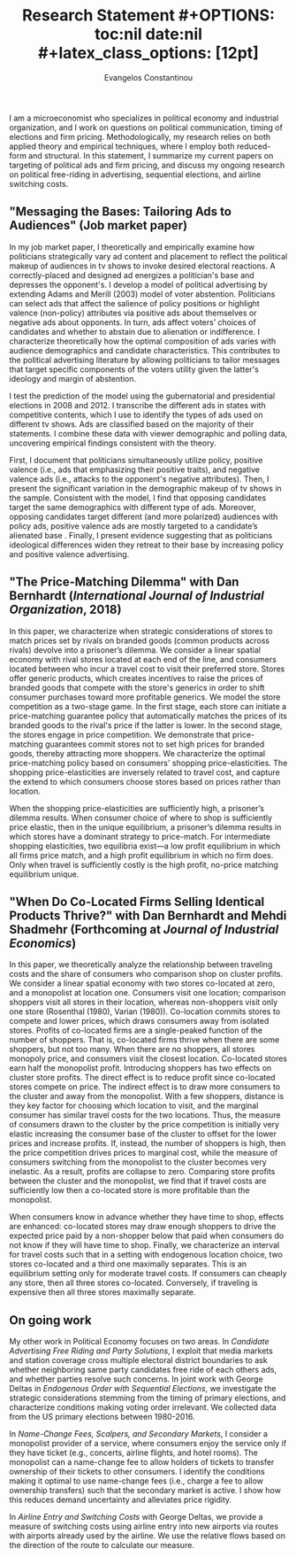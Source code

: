#+LATEX_HEADER: \documentclass[12pt]{article}
#+TITLE: \bf{Research Statement}
#+OPTIONS: toc:nil date:nil
#+latex_class_options: [12pt]

#+AUTHOR: Evangelos Constantinou
#+LATEX_HEADER: \usepackage[T1]{fontenc}
#+LATEX_HEADER: \usepackage[latin9]{inputenc} 
#+LATEX_HEADER: \usepackage{geometry}
#+LATEX_HEADER: \geometry{verbose}
#+LATEX_HEADER: \usepackage{calc}
#+LATEX_HEADER: \usepackage{titlesec}
#+LATEX_HEADER: \usepackage[bottom]{footmisc} 
#+LATEX_HEADER: \usepackage{multicol}
#+LATEX_HEADER: \usepackage{subcaption} %allows subfigures
#+LATEX_HEADER: \usepackage{babel}
#+LATEX_HEADER: \usepackage{esint}
#+LATEX_HEADER: \usepackage{natbib}

#+LATEX_HEADER: \usepackage{tabularx,booktabs}

# #+LATEX_HEADER: \doublespacing
# #+LATEX_HEADER: \onehalfspacing
#+LATEX_HEADER: \usepackage[unicode=true,pdfusetitle,bookmarks=true,bookmarksnumbered=false,bookmarksopen=false,breaklinks=false,backref=false,colorlinks=false]{hyperref} 
#+LATEX_HEADER: \usepackage{breakurl}

#+LATEX_HEADER: \usepackage{graphicx} 
#+LATEX_HEADER: \usepackage{tikz}
#+LATEX_HEADER: \usepackage{pgfplots}
#+LATEX_HEADER: \pgfplotsset{compat=1.17}
#+LATEX_HEADER: \usetikzlibrary{tikzmark}
#+LATEX_HEADER: \usetikzlibrary{patterns}
#+LATEX_HEADER: \usepgfplotslibrary{fillbetween}
#+LATEX_HEADER: \pgfplotsset{compat=1.15}
#+LATEX_HEADER: \usepgflibrary{arrows}


#+LATEX_HEADER: \titlespacing\section{0pt}{\parskip}{}
#+LATEX_HEADER: \setlength{\textwidth}{6.5in}
#+LATEX_HEADER: \setlength{\textheight}{9in}
#+LATEX_HEADER: \setlength{\topmargin}{-0.5in}
#+LATEX_HEADER: \setlength{\oddsidemargin}{0in}
#+LATEX_HEADER: \setlength{\parskip}{.045in}

#+LATEX_HEADER: \titleformat{\section}{\bfseries}{}{}{}
#+LATEX_HEADER: \titleformat{\subsection}{\bfseries}{}{}{}


I am a microeconomist who specializes in political economy and industrial organization, and I work on questions on political communication, timing of elections and firm pricing.
Methodologically, my research relies on both applied theory and empirical techniques, where I employ both reduced-form and structural.
In this statement, I summarize my current papers on targeting of political ads and firm pricing, and discuss my ongoing research on political free-riding in advertising, sequential elections, and airline switching costs.

\vspace{0.25cm}

** "Messaging the Bases: Tailoring Ads to Audiences" (Job market paper)
  \vspace{0.1cm}

  \noindent
  In my job market paper, I theoretically and empirically examine how politicians strategically vary ad content and placement to reflect the political makeup of audiences in tv shows to invoke desired electoral reactions.
  A correctly-placed and designed ad energizes a politician's base and depresses the opponent's.
  I develop a model of political advertising by extending Adams and Merill (2003) model of voter abstention.
  Politicians can select ads that affect the salience of policy positions or highlight valence (non-policy) attributes via positive ads about themselves or negative ads about opponents.
  In turn, ads affect voters’ choices of candidates and whether to abstain due to alienation or indifference.
  I characterize theoretically how the optimal composition of ads varies with audience demographics and candidate characteristics.
  This contributes to the political advertising literature by allowing politicians to tailor messages that target specific components of the voters utility given the latter's ideology and margin of abstention.

  I test the prediction of the model using the gubernatorial and presidential elections in 2008 and 2012.
  I transcribe the different ads in states with competitive contents, which I use to identify the types of ads used on different tv shows.
  Ads are classified based on the majority of their statements.
  I combine these data with viewer demographic and polling data, uncovering empirical findings consistent with the theory.

  First, I document that politicians simultaneously utilize policy, positive valence (i.e., ads that emphasizing their positive traits), and negative valence ads (i.e., attacks to the opponent's negative attributes).
  Then, I present the significant variation in the demographic makeup of tv shows in the sample. 
  Consistent with the model, I find that opposing candidates target the same demographics with different type of ads.
  Moreover, opposing candidates target different (and more polarized) audiences with policy ads, positive valence ads are mostly targeted to a candidate’s alienated base .
  Finally, I present evidence suggesting that as politicians ideological differences widen they retreat to their base by increasing policy and positive valence advertising.
 

 
 

  
  # Advertising is a crucial instrument in political campaigns.

  


\vspace{0.25cm}
** "The Price-Matching Dilemma" with Dan Bernhardt (/International Journal of Industrial Organization/, 2018)
   \vspace{0.1cm}

  \noindent In this paper, we characterize when strategic considerations of stores to match prices set by rivals on branded goods (common products across rivals) devolve into a prisoner’s dilemma.
  We consider a linear spatial economy with rival stores located at each end of the line, and consumers located between who incur a travel cost to visit their preferred store.
  Stores offer generic products, which creates incentives to raise the prices of branded goods that compete with the store's generics in order to shift consumer purchases toward more profitable generics.
  We model the store competition as a two-stage game.
  In the first stage, each store can initiate a price-matching guarantee policy that automatically matches the prices of its branded goods to the rival's price if the latter is lower.
  In the second stage, the stores engage in price competition.
  We demonstrate that price-matching guarantees commit stores not to set high prices for branded goods, thereby attracting more shoppers.
  We characterize the optimal price-matching policy based on consumers' shopping price-elasticities.
  The shopping price-elasticities are inversely related to travel cost, and capture the extend to which consumers choose stores based on prices rather than location.

  When the shopping price-elasticities are sufficiently high, a prisoner’s dilemma results.
  When consumer choice of where to shop is sufficiently price elastic, then in the unique equilibrium, a prisoner’s dilemma results in which stores have a dominant strategy to price-match.
  For intermediate shopping elasticities, two equilibria exist—a low profit equilibrium in which all firms price match, and a high profit equilibrium in which no firm does.
  Only when travel is sufficiently costly is the high profit, no-price matching equilibrium unique.

\vspace{0.25cm}
** "When Do Co-Located Firms Selling Identical Products Thrive?" with Dan Bernhardt and Mehdi Shadmehr (Forthcoming at \emph{Journal of Industrial Economics})
  \vspace{0.1cm}

  \noindent
  In this paper, we theoretically analyze the relationship between traveling costs and the share of consumers who comparison shop on cluster profits.
  We consider a linear spatial economy with two stores co-located at zero, and a monopolist at location one.
  Consumers visit one location; comparison shoppers visit all stores in their location, whereas non-shoppers visit only one store (Rosenthal (1980), Varian (1980)).
  Co-location commits stores to compete and lower prices, which draws consumers away from isolated stores.
  Profits of co-located firms are a single-peaked function of the number of shoppers.
  That is, co-located firms thrive when there are some shoppers, but not too many.
  When there are no shoppers, all stores monopoly price, and consumers visit the closest location.
  Co-located stores earn half the monopolist profit.
  Introducing shoppers has two effects on cluster store profits.
  The direct effect is to reduce profit since co-located stores compete on price.
  The indirect effect is to draw more consumers to the cluster and away from the monopolist.
  With a few shoppers, distance is they key factor for choosing which location to visit, and the marginal consumer has similar travel costs for the two locations.
  Thus, the measure of consumers drawn to the cluster by the price competition is initially very elastic increasing the consumer base of the cluster to offset for the lower prices and increase profits.
  If, instead, the number of shoppers is high, then the price competition drives prices to marginal cost, while the measure of consumers switching from the monopolist to the cluster becomes very inelastic.
  As a result, profits are collapse to zero.
  Comparing store profits between the cluster and the monopolist, we find that if travel costs are sufficiently low then a co-located store is more profitable than the monopolist.
  

  When consumers know in advance whether they have time to shop, effects are enhanced: co-located stores may draw enough shoppers to drive the expected price paid by
  a non-shopper below that paid when consumers do not know if they will have time to shop.
  Finally, we characterize an interval for travel costs such that in a setting with endogenous location choice, two stores co-located and a third one maximally separates.
  This is an equilibrium setting only for moderate travel costs.
  If consumers can cheaply any store, then all three stores co-located. Conversely, if traveling is expensive then all three stores maximally separate.

  \vspace{0.25cm}
** On going work
  \vspace{0.1cm}

  My other work in Political Economy focuses on two areas. In /Candidate Advertising Free Riding and Party Solutions/,
  I exploit that media markets and station coverage cross multiple electoral district boundaries to ask whether neighboring same party candidates free ride of each others ads, and whether parties resolve such concerns.
  In joint work with George Deltas in /Endogenous Order with Sequential Elections/,  we investigate the strategic considerations stemming from the timing of primary elections, and characterize conditions making voting order irrelevant.
  We collected data from the US primary elections between 1980-2016.



  In /Name-Change Fees, Scalpers, and Secondary Markets/, I consider a monopolist provider of a service, where consumers enjoy the service only if they have ticket (e.g., concerts, airline flights, and hotel rooms).
  The monopolist can a name-change fee to allow holders of tickets to transfer ownership of their tickets to other consumers.
  I identify the conditions making it optimal to use name-change fees (i.e., charge a fee to allow ownership transfers) such that the secondary market is active. I show how this reduces demand uncertainty and alleviates price rigidity.

  In /Airline Entry and Switching Costs/ with George Deltas, we provide a measure of switching costs using airline entry into new airports via routes with airports already used by the airline. We use the relative flows based on the direction of the route to calculate our measure.
